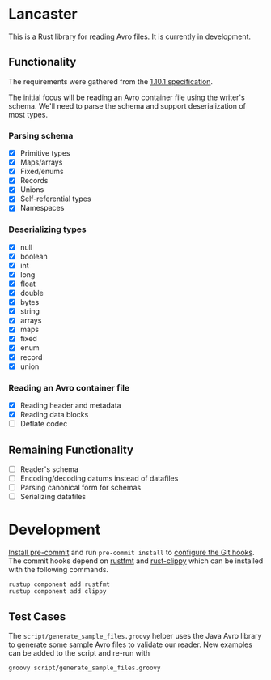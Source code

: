 * Lancaster

This is a Rust library for reading Avro files. It is currently in development.

** Functionality

The requirements were gathered from the [[https://avro.apache.org/docs/1.10.1/spec.html][1.10.1 specification]].

The initial focus will be reading an Avro container file using the writer's schema. We'll need to parse the schema and support deserialization of most types.

*** Parsing schema

- [X] Primitive types
- [X] Maps/arrays
- [X] Fixed/enums
- [X] Records
- [X] Unions
- [X] Self-referential types
- [X] Namespaces

*** Deserializing types

- [X] null
- [X] boolean
- [X] int
- [X] long
- [X] float
- [X] double
- [X] bytes
- [X] string
- [X] arrays
- [X] maps
- [X] fixed
- [X] enum
- [X] record
- [X] union

*** Reading an Avro container file

- [X] Reading header and metadata
- [X] Reading data blocks
- [ ] Deflate codec

** Remaining Functionality

- [ ] Reader's schema
- [ ] Encoding/decoding datums instead of datafiles
- [ ] Parsing canonical form for schemas
- [ ] Serializing datafiles

* Development

[[https://pre-commit.com/#1-install-pre-commit][Install pre-commit]] and run =pre-commit install= to [[https://pre-commit.com/#3-install-the-git-hook-scripts][configure the Git hooks]]. The commit hooks depend on [[https://github.com/rust-lang/rustfmt][rustfmt]] and [[https://github.com/rust-lang/rust-clippy][rust-clippy]] which can be installed with the following commands.

#+BEGIN_SRC shell
  rustup component add rustfmt
  rustup component add clippy
#+END_SRC

** Test Cases

The =script/generate_sample_files.groovy= helper uses the Java Avro library to generate some sample Avro files to validate our reader. New examples can be added to the script and re-run with

#+BEGIN_SRC shell
  groovy script/generate_sample_files.groovy
#+END_SRC

